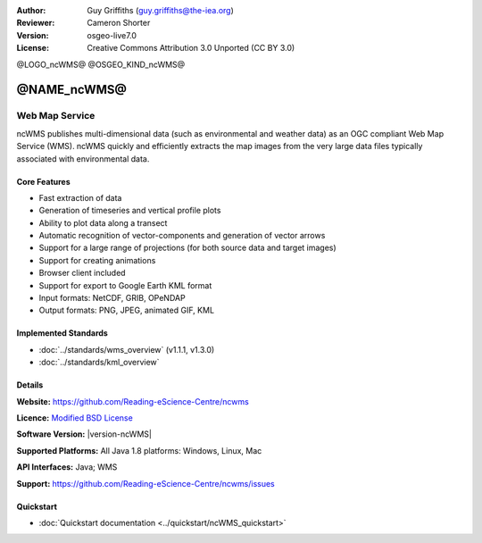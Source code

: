 :Author: Guy Griffiths (guy.griffiths@the-iea.org)
:Reviewer: Cameron Shorter
:Version: osgeo-live7.0
:License: Creative Commons Attribution 3.0 Unported (CC BY 3.0)

@LOGO_ncWMS@
@OSGEO_KIND_ncWMS@


@NAME_ncWMS@
================================================================================

Web Map Service
~~~~~~~~~~~~~~~

ncWMS publishes multi-dimensional data (such as environmental and weather data) as an OGC compliant Web Map Service (WMS). ncWMS quickly and efficiently extracts the map images from the very large data files typically associated with environmental data.

.. image:: /images/projects/ncWMS/ncWMS-02-variable_view.png
  :scale: 60 %
  :alt: Screen Shot of ncWMS
  :align: right



Core Features
-------------

* Fast extraction of data

* Generation of timeseries and vertical profile plots

* Ability to plot data along a transect

* Automatic recognition of vector-components and generation of vector arrows

* Support for a large range of projections (for both source data and target images)

* Support for creating animations

* Browser client included

* Support for export to Google Earth KML format

* Input formats: NetCDF, GRIB, OPeNDAP

* Output formats: PNG, JPEG, animated GIF, KML

Implemented Standards
---------------------

* :doc:`../standards/wms_overview` (v1.1.1, v1.3.0)

* :doc:`../standards/kml_overview`

Details
-------

**Website:** https://github.com/Reading-eScience-Centre/ncwms

**Licence:** `Modified BSD License <https://github.com/Reading-eScience-Centre/ncwms/releases/download/ncwms-2.2.8/licence.txt>`_

**Software Version:** |version-ncWMS|

**Supported Platforms:** All Java 1.8 platforms: Windows, Linux, Mac

**API Interfaces:** Java; WMS

**Support:** https://github.com/Reading-eScience-Centre/ncwms/issues


Quickstart
----------

* :doc:`Quickstart documentation <../quickstart/ncWMS_quickstart>`
